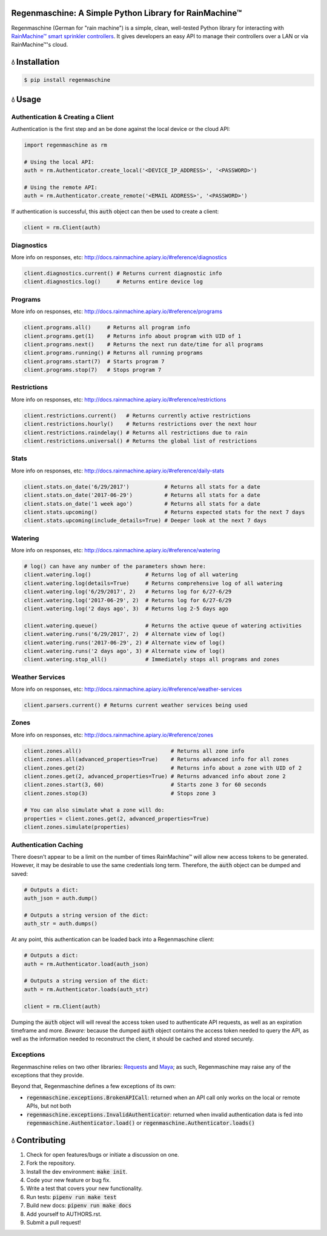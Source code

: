 Regenmaschine: A Simple Python Library for RainMachine™
=======================================================

.. image:: https://travis-ci.org/bachya/regenmaschine.svg?branch=master
  :target: https://travis-ci.org/bachya/regenmaschine

.. image:: https://img.shields.io/pypi/v/regenmaschine.svg
  :target: https://pypi.python.org/pypi/regenmaschine

.. image:: https://img.shields.io/pypi/pyversions/Regenmaschine.svg
  :target: https://pypi.python.org/pypi/regenmaschine

.. image:: https://img.shields.io/pypi/l/Regenmaschine.svg
  :target: https://pypi.python.org/pypi/regenmaschine

.. image:: https://codecov.io/gh/bachya/regenmaschine/branch/master/graph/badge.svg
  :target: https://codecov.io/gh/bachya/regenmaschine

.. image:: https://img.shields.io/codeclimate/github/bachya/regenmaschine.svg
  :target: https://codeclimate.com/github/bachya/regenmaschine

.. image:: https://img.shields.io/badge/SayThanks-!-1EAEDB.svg
  :target: https://saythanks.io/to/bachya

Regenmaschine (German for "rain machine") is a simple, clean, well-tested Python
library for interacting with `RainMachine™ smart sprinkler controllers
<http://www.rainmachine.com/>`_. It gives developers an easy API to manage their
controllers over a LAN or via RainMachine™'s cloud.

💧 Installation
===============

.. code-block:: bash

  $ pip install regenmaschine

💧 Usage
========

Authentication & Creating a Client
----------------------------------

Authentication is the first step and an be done against the local device or the
cloud API:

.. code-block:: python

  import regenmaschine as rm

  # Using the local API:
  auth = rm.Authenticator.create_local('<DEVICE_IP_ADDRESS>', '<PASSWORD>')

  # Using the remote API:
  auth = rm.Authenticator.create_remote('<EMAIL ADDRESS>', '<PASSWORD>')

If authentication is successful, this :code:`auth` object can then be used to
create a client:

.. code-block:: python

  client = rm.Client(auth)

Diagnostics
-----------

More info on responses, etc: `<http://docs.rainmachine.apiary.io/#reference/diagnostics>`_

.. code-block:: python

  client.diagnostics.current() # Returns current diagnostic info
  client.diagnostics.log()     # Returns entire device log

Programs
--------

More info on responses, etc: `<http://docs.rainmachine.apiary.io/#reference/programs>`_

.. code-block:: python

  client.programs.all()     # Returns all program info
  client.programs.get(1)    # Returns info about program with UID of 1
  client.programs.next()    # Returns the next run date/time for all programs
  client.programs.running() # Returns all running programs
  client.programs.start(7)  # Starts program 7
  client.programs.stop(7)   # Stops program 7

Restrictions
------------

More info on responses, etc: `<http://docs.rainmachine.apiary.io/#reference/restrictions>`_

.. code-block:: python

  client.restrictions.current()   # Returns currently active restrictions
  client.restrictions.hourly()    # Returns restrictions over the next hour
  client.restrictions.raindelay() # Returns all restrictions due to rain
  client.restrictions.universal() # Returns the global list of restrictions

Stats
-----

More info on responses, etc: `<http://docs.rainmachine.apiary.io/#reference/daily-stats>`_

.. code-block:: python

  client.stats.on_date('6/29/2017')           # Returns all stats for a date
  client.stats.on_date('2017-06-29')          # Returns all stats for a date
  client.stats.on_date('1 week ago')          # Returns all stats for a date
  client.stats.upcoming()                     # Returns expected stats for the next 7 days
  client.stats.upcoming(include_details=True) # Deeper look at the next 7 days

Watering
--------

More info on responses, etc: `<http://docs.rainmachine.apiary.io/#reference/watering>`_

.. code-block:: python

  # log() can have any number of the parameters shown here:
  client.watering.log()                 # Returns log of all watering
  client.watering.log(details=True)     # Returns comprehensive log of all watering
  client.watering.log('6/29/2017', 2)   # Returns log for 6/27-6/29
  client.watering.log('2017-06-29', 2)  # Returns log for 6/27-6/29
  client.watering.log('2 days ago', 3)  # Returns log 2-5 days ago

  client.watering.queue()               # Returns the active queue of watering activities
  client.watering.runs('6/29/2017', 2)  # Alternate view of log()
  client.watering.runs('2017-06-29', 2) # Alternate view of log()
  client.watering.runs('2 days ago', 3) # Alternate view of log()
  client.watering.stop_all()            # Immediately stops all programs and zones

Weather Services
----------------

More info on responses, etc: `<http://docs.rainmachine.apiary.io/#reference/weather-services>`_

.. code-block:: python

  client.parsers.current() # Returns current weather services being used

Zones
-----

More info on responses, etc: `<http://docs.rainmachine.apiary.io/#reference/zones>`_

.. code-block:: python

  client.zones.all()                            # Returns all zone info
  client.zones.all(advanced_properties=True)    # Returns advanced info for all zones
  client.zones.get(2)                           # Returns info about a zone with UID of 2
  client.zones.get(2, advanced_properties=True) # Returns advanced info about zone 2
  client.zones.start(3, 60)                     # Starts zone 3 for 60 seconds
  client.zones.stop(3)                          # Stops zone 3

  # You can also simulate what a zone will do:
  properties = client.zones.get(2, advanced_properties=True)
  client.zones.simulate(properties)

Authentication Caching
----------------------

There doesn't appear to be a limit on the number of times RainMachine™
will allow new access tokens to be generated. However, it may be desirable to use the same credentials long term. Therefore, the :code:`auth` object can be dumped and saved:

.. code-block:: python

  # Outputs a dict:
  auth_json = auth.dump()

  # Outputs a string version of the dict:
  auth_str = auth.dumps()

At any point, this authentication can be loaded back into a Regenmaschine
client:

.. code-block:: python

  # Outputs a dict:
  auth = rm.Authenticator.load(auth_json)

  # Outputs a string version of the dict:
  auth = rm.Authenticator.loads(auth_str)

  client = rm.Client(auth)

Dumping the :code:`auth` object will will reveal the access token used to authenticate API requests, as well as an expiration timeframe and more. *Beware:* because the dumped :code:`auth` object contains the access token needed to query the API, as well as the information needed to reconstruct the client, it should be cached and stored securely.

Exceptions
----------

Regenmaschine relies on two other libraries:
`Requests <https://github.com/requests/requests>`_ and
`Maya <https://github.com/kennethreitz/maya>`_; as such, Regenmaschine may
raise any of the exceptions that they provide.

Beyond that, Regenmaschine defines a few exceptions of its own:

* :code:`regenmaschine.exceptions.BrokenAPICall`: returned when an API call only
  works on the local or remote APIs, but not both
* :code:`regenmaschine.exceptions.InvalidAuthenticator`: returned when invalid
  authentication data is fed into :code:`regenmaschine.Authenticator.load()` or
  :code:`regenmaschine.Authenticator.loads()`

💧 Contributing
===============

#. Check for open features/bugs or initiate a discussion on one.
#. Fork the repository.
#. Install the dev environment: :code:`make init`.
#. Code your new feature or bug fix.
#. Write a test that covers your new functionality.
#. Run tests: :code:`pipenv run make test`
#. Build new docs: :code:`pipenv run make docs`
#. Add yourself to AUTHORS.rst.
#. Submit a pull request!
